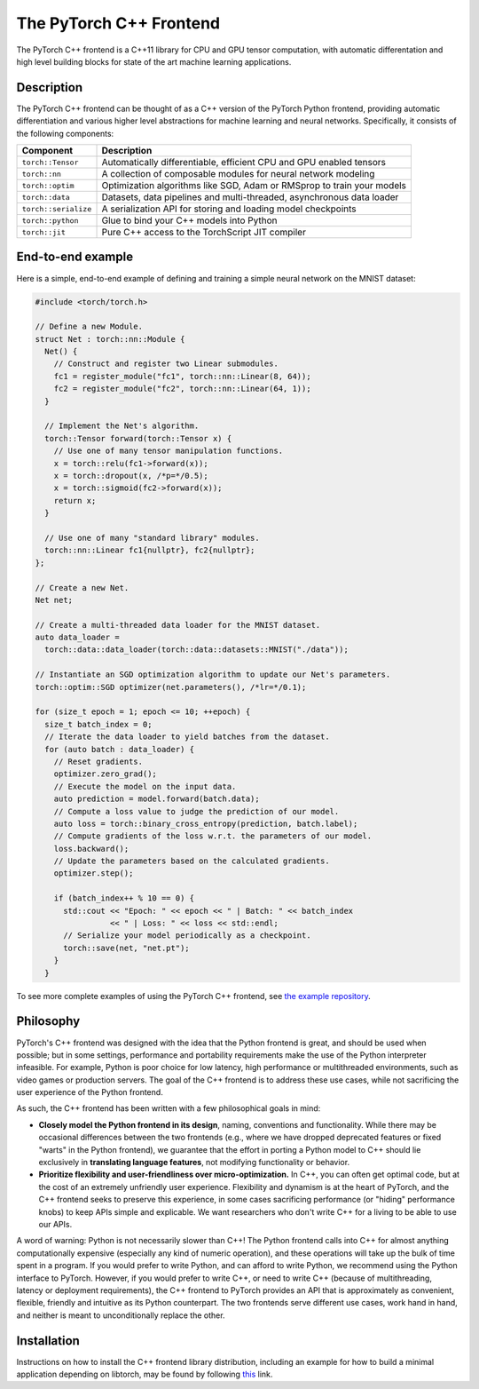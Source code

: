 The PyTorch C++ Frontend
========================

The PyTorch C++ frontend is a C++11 library for CPU and GPU
tensor computation, with automatic differentation and high level building
blocks for state of the art machine learning applications.

Description
-----------

The PyTorch C++ frontend can be thought of as a C++ version of the
PyTorch Python frontend, providing automatic differentiation and various higher
level abstractions for machine learning and neural networks.  Specifically,
it consists of the following components:

+----------------------+------------------------------------------------------------------------+
| Component            | Description                                                            |
+======================+========================================================================+
| ``torch::Tensor``    | Automatically differentiable, efficient CPU and GPU enabled tensors    |
+----------------------+------------------------------------------------------------------------+
| ``torch::nn``        | A collection of composable modules for neural network modeling         |
+----------------------+------------------------------------------------------------------------+
| ``torch::optim``     | Optimization algorithms like SGD, Adam or RMSprop to train your models |
+----------------------+------------------------------------------------------------------------+
| ``torch::data``      | Datasets, data pipelines and multi-threaded, asynchronous data loader  |
+----------------------+------------------------------------------------------------------------+
| ``torch::serialize`` | A serialization API for storing and loading model checkpoints          |
+----------------------+------------------------------------------------------------------------+
| ``torch::python``    | Glue to bind your C++ models into Python                               |
+----------------------+------------------------------------------------------------------------+
| ``torch::jit``       | Pure C++ access to the TorchScript JIT compiler                        |
+----------------------+------------------------------------------------------------------------+

End-to-end example
------------------

Here is a simple, end-to-end example of defining and training a simple
neural network on the MNIST dataset:

.. code-block:: cpp

  #include <torch/torch.h>

  // Define a new Module.
  struct Net : torch::nn::Module {
    Net() {
      // Construct and register two Linear submodules.
      fc1 = register_module("fc1", torch::nn::Linear(8, 64));
      fc2 = register_module("fc2", torch::nn::Linear(64, 1));
    }

    // Implement the Net's algorithm.
    torch::Tensor forward(torch::Tensor x) {
      // Use one of many tensor manipulation functions.
      x = torch::relu(fc1->forward(x));
      x = torch::dropout(x, /*p=*/0.5);
      x = torch::sigmoid(fc2->forward(x));
      return x;
    }

    // Use one of many "standard library" modules.
    torch::nn::Linear fc1{nullptr}, fc2{nullptr};
  };

  // Create a new Net.
  Net net;

  // Create a multi-threaded data loader for the MNIST dataset.
  auto data_loader =
    torch::data::data_loader(torch::data::datasets::MNIST("./data"));

  // Instantiate an SGD optimization algorithm to update our Net's parameters.
  torch::optim::SGD optimizer(net.parameters(), /*lr=*/0.1);

  for (size_t epoch = 1; epoch <= 10; ++epoch) {
    size_t batch_index = 0;
    // Iterate the data loader to yield batches from the dataset.
    for (auto batch : data_loader) {
      // Reset gradients.
      optimizer.zero_grad();
      // Execute the model on the input data.
      auto prediction = model.forward(batch.data);
      // Compute a loss value to judge the prediction of our model.
      auto loss = torch::binary_cross_entropy(prediction, batch.label);
      // Compute gradients of the loss w.r.t. the parameters of our model.
      loss.backward();
      // Update the parameters based on the calculated gradients.
      optimizer.step();

      if (batch_index++ % 10 == 0) {
        std::cout << "Epoch: " << epoch << " | Batch: " << batch_index
                  << " | Loss: " << loss << std::endl;
        // Serialize your model periodically as a checkpoint.
        torch::save(net, "net.pt");
      }
    }

To see more complete examples of using the PyTorch C++ frontend, see `the example repository
<https://github.com/goldsborough/examples/tree/cpp/cpp>`_.

Philosophy
----------

PyTorch's C++ frontend was designed with the idea that the Python frontend
is great, and should be used when possible; but in some settings, performance
and portability requirements make the use of the Python interpreter infeasible.
For example, Python is poor choice for low latency, high performance or
multithreaded environments, such as video games or production servers.  The
goal of the C++ frontend is to address these use cases, while not sacrificing the
user experience of the Python frontend.

As such, the C++ frontend has been written with a few philosophical goals in mind:

* **Closely model the Python frontend in its design**, naming, conventions and
  functionality.  While there may be occasional differences between the two
  frontends (e.g., where we have dropped deprecated features or fixed "warts"
  in the Python frontend), we guarantee that the effort in porting a Python model
  to C++ should lie exclusively in **translating language features**,
  not modifying functionality or behavior.

* **Prioritize flexibility and user-friendliness over micro-optimization.**
  In C++, you can often get optimal code, but at the cost of an extremely
  unfriendly user experience.  Flexibility and dynamism is at the heart of
  PyTorch, and the C++ frontend seeks to preserve this experience, in some
  cases sacrificing performance (or "hiding" performance knobs) to keep APIs
  simple and explicable.  We want researchers who don't write C++ for a living
  to be able to use our APIs.

A word of warning: Python is not necessarily slower than
C++! The Python frontend calls into C++ for almost anything computationally expensive
(especially any kind of numeric operation), and these operations will take up
the bulk of time spent in a program.  If you would prefer to write Python,
and can afford to write Python, we recommend using the Python interface to
PyTorch. However, if you would prefer to write C++, or need to write C++
(because of multithreading, latency or deployment requirements), the
C++ frontend to PyTorch provides an API that is approximately as convenient,
flexible, friendly and intuitive as its Python counterpart. The two frontends
serve different use cases, work hand in hand, and neither is meant to
unconditionally replace the other.

Installation
------------

Instructions on how to install the C++ frontend library distribution, including
an example for how to build a minimal application depending on libtorch, may be
found by following `this <https://pytorch.org/cppdocs/installation.html>`_ link.
